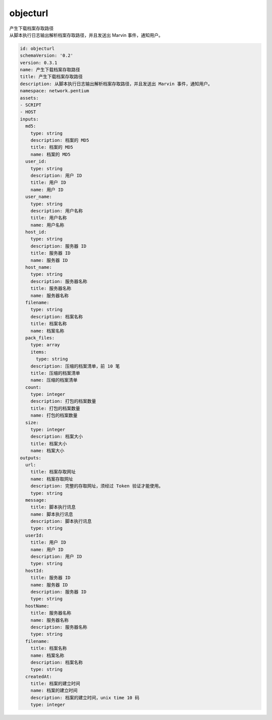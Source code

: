 objecturl
**********************************
| 产生下载档案存取路径
| 从脚本执行日志输出解析档案存取路径，并且发送出 Marvin 事件，通知用户。

.. code-block:: yaml

    id: objecturl
    schemaVersion: '0.2'
    version: 0.3.1
    name: 产生下载档案存取路径
    title: 产生下载档案存取路径
    description: 从脚本执行日志输出解析档案存取路径，并且发送出 Marvin 事件，通知用户。
    namespace: network.pentium
    assets:
    - SCRIPT
    - HOST
    inputs:
      md5:
        type: string
        description: 档案的 MD5
        title: 档案的 MD5
        name: 档案的 MD5
      user_id:
        type: string
        description: 用户 ID
        title: 用户 ID
        name: 用户 ID
      user_name:
        type: string
        description: 用户名称
        title: 用户名称
        name: 用户名称
      host_id:
        type: string
        description: 服务器 ID
        title: 服务器 ID
        name: 服务器 ID
      host_name:
        type: string
        description: 服务器名称
        title: 服务器名称
        name: 服务器名称
      filename:
        type: string
        description: 档案名称
        title: 档案名称
        name: 档案名称
      pack_files:
        type: array
        items:
          type: string
        description: 压缩的档案清单，前 10 笔
        title: 压缩的档案清单
        name: 压缩的档案清单
      count:
        type: integer
        description: 打包的档案数量
        title: 打包的档案数量
        name: 打包的档案数量
      size:
        type: integer
        description: 档案大小
        title: 档案大小
        name: 档案大小
    outputs:
      url:
        title: 档案存取网址
        name: 档案存取网址
        description: 完整的存取网址，须经过 Token 验证才能使用。
        type: string
      message:
        title: 脚本执行讯息
        name: 脚本执行讯息
        description: 脚本执行讯息
        type: string
      userId:
        title: 用户 ID
        name: 用户 ID
        description: 用户 ID
        type: string
      hostId:
        title: 服务器 ID
        name: 服务器 ID
        description: 服务器 ID
        type: string
      hostName:
        title: 服务器名称
        name: 服务器名称
        description: 服务器名称
        type: string
      filename:
        title: 档案名称
        name: 档案名称
        description: 档案名称
        type: string
      createdAt:
        title: 档案的建立时间
        name: 档案的建立时间
        description: 档案的建立时间，unix time 10 码
        type: integer
    